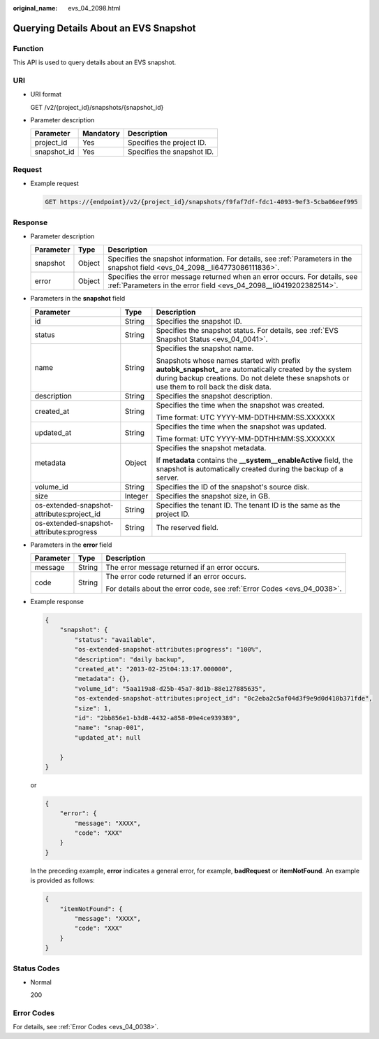 :original_name: evs_04_2098.html

.. _evs_04_2098:

Querying Details About an EVS Snapshot
======================================

Function
--------

This API is used to query details about an EVS snapshot.

URI
---

-  URI format

   GET /v2/{project_id}/snapshots/{snapshot_id}

-  Parameter description

   =========== ========= ==========================
   Parameter   Mandatory Description
   =========== ========= ==========================
   project_id  Yes       Specifies the project ID.
   snapshot_id Yes       Specifies the snapshot ID.
   =========== ========= ==========================

Request
-------

-  Example request

   .. code-block:: text

      GET https://{endpoint}/v2/{project_id}/snapshots/f9faf7df-fdc1-4093-9ef3-5cba06eef995

Response
--------

-  Parameter description

   +-----------+--------+--------------------------------------------------------------------------------------------------------------------------------------------------+
   | Parameter | Type   | Description                                                                                                                                      |
   +===========+========+==================================================================================================================================================+
   | snapshot  | Object | Specifies the snapshot information. For details, see :ref:`Parameters in the snapshot field <evs_04_2098__li64773086111836>`.                    |
   +-----------+--------+--------------------------------------------------------------------------------------------------------------------------------------------------+
   | error     | Object | Specifies the error message returned when an error occurs. For details, see :ref:`Parameters in the error field <evs_04_2098__li0419202382514>`. |
   +-----------+--------+--------------------------------------------------------------------------------------------------------------------------------------------------+

-  .. _evs_04_2098__li64773086111836:

   Parameters in the **snapshot** field

   +--------------------------------------------+-----------------------+--------------------------------------------------------------------------------------------------------------------------------------------------------------------------------------------------------+
   | Parameter                                  | Type                  | Description                                                                                                                                                                                            |
   +============================================+=======================+========================================================================================================================================================================================================+
   | id                                         | String                | Specifies the snapshot ID.                                                                                                                                                                             |
   +--------------------------------------------+-----------------------+--------------------------------------------------------------------------------------------------------------------------------------------------------------------------------------------------------+
   | status                                     | String                | Specifies the snapshot status. For details, see :ref:`EVS Snapshot Status <evs_04_0041>`.                                                                                                              |
   +--------------------------------------------+-----------------------+--------------------------------------------------------------------------------------------------------------------------------------------------------------------------------------------------------+
   | name                                       | String                | Specifies the snapshot name.                                                                                                                                                                           |
   |                                            |                       |                                                                                                                                                                                                        |
   |                                            |                       | Snapshots whose names started with prefix **autobk_snapshot\_** are automatically created by the system during backup creations. Do not delete these snapshots or use them to roll back the disk data. |
   +--------------------------------------------+-----------------------+--------------------------------------------------------------------------------------------------------------------------------------------------------------------------------------------------------+
   | description                                | String                | Specifies the snapshot description.                                                                                                                                                                    |
   +--------------------------------------------+-----------------------+--------------------------------------------------------------------------------------------------------------------------------------------------------------------------------------------------------+
   | created_at                                 | String                | Specifies the time when the snapshot was created.                                                                                                                                                      |
   |                                            |                       |                                                                                                                                                                                                        |
   |                                            |                       | Time format: UTC YYYY-MM-DDTHH:MM:SS.XXXXXX                                                                                                                                                            |
   +--------------------------------------------+-----------------------+--------------------------------------------------------------------------------------------------------------------------------------------------------------------------------------------------------+
   | updated_at                                 | String                | Specifies the time when the snapshot was updated.                                                                                                                                                      |
   |                                            |                       |                                                                                                                                                                                                        |
   |                                            |                       | Time format: UTC YYYY-MM-DDTHH:MM:SS.XXXXXX                                                                                                                                                            |
   +--------------------------------------------+-----------------------+--------------------------------------------------------------------------------------------------------------------------------------------------------------------------------------------------------+
   | metadata                                   | Object                | Specifies the snapshot metadata.                                                                                                                                                                       |
   |                                            |                       |                                                                                                                                                                                                        |
   |                                            |                       | If **metadata** contains the **\__system__enableActive** field, the snapshot is automatically created during the backup of a server.                                                                   |
   +--------------------------------------------+-----------------------+--------------------------------------------------------------------------------------------------------------------------------------------------------------------------------------------------------+
   | volume_id                                  | String                | Specifies the ID of the snapshot's source disk.                                                                                                                                                        |
   +--------------------------------------------+-----------------------+--------------------------------------------------------------------------------------------------------------------------------------------------------------------------------------------------------+
   | size                                       | Integer               | Specifies the snapshot size, in GB.                                                                                                                                                                    |
   +--------------------------------------------+-----------------------+--------------------------------------------------------------------------------------------------------------------------------------------------------------------------------------------------------+
   | os-extended-snapshot-attributes:project_id | String                | Specifies the tenant ID. The tenant ID is the same as the project ID.                                                                                                                                  |
   +--------------------------------------------+-----------------------+--------------------------------------------------------------------------------------------------------------------------------------------------------------------------------------------------------+
   | os-extended-snapshot-attributes:progress   | String                | The reserved field.                                                                                                                                                                                    |
   +--------------------------------------------+-----------------------+--------------------------------------------------------------------------------------------------------------------------------------------------------------------------------------------------------+

-  .. _evs_04_2098__li0419202382514:

   Parameters in the **error** field

   +-----------------------+-----------------------+-------------------------------------------------------------------------+
   | Parameter             | Type                  | Description                                                             |
   +=======================+=======================+=========================================================================+
   | message               | String                | The error message returned if an error occurs.                          |
   +-----------------------+-----------------------+-------------------------------------------------------------------------+
   | code                  | String                | The error code returned if an error occurs.                             |
   |                       |                       |                                                                         |
   |                       |                       | For details about the error code, see :ref:`Error Codes <evs_04_0038>`. |
   +-----------------------+-----------------------+-------------------------------------------------------------------------+

-  Example response

   .. code-block::

      {
          "snapshot": {
              "status": "available",
              "os-extended-snapshot-attributes:progress": "100%",
              "description": "daily backup",
              "created_at": "2013-02-25t04:13:17.000000",
              "metadata": {},
              "volume_id": "5aa119a8-d25b-45a7-8d1b-88e127885635",
              "os-extended-snapshot-attributes:project_id": "0c2eba2c5af04d3f9e9d0d410b371fde",
              "size": 1,
              "id": "2bb856e1-b3d8-4432-a858-09e4ce939389",
              "name": "snap-001",
              "updated_at": null

          }
      }

   or

   .. code-block::

      {
          "error": {
              "message": "XXXX",
              "code": "XXX"
          }
      }

   In the preceding example, **error** indicates a general error, for example, **badRequest** or **itemNotFound**. An example is provided as follows:

   .. code-block::

      {
          "itemNotFound": {
              "message": "XXXX",
              "code": "XXX"
          }
      }

Status Codes
------------

-  Normal

   200

Error Codes
-----------

For details, see :ref:`Error Codes <evs_04_0038>`.
